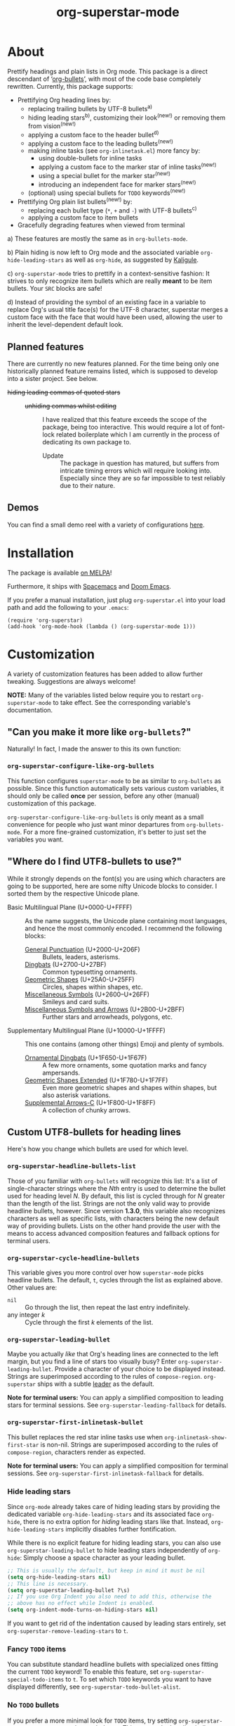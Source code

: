 #+TITLE: org-superstar-mode
#+STARTUP: showeverything
[[https://melpa.org/#/org-superstar][file:https://melpa.org/packages/org-superstar-badge.svg]] [[https://stable.melpa.org/#/org-superstar][file:https://stable.melpa.org/packages/org-superstar-badge.svg]]

[[file:sample_image.png]]

* About
  Prettify headings and plain lists in Org mode.  This package is a
  direct descendant of ‘[[https://github.com/sabof/org-bullets][org-bullets]]’, with most of the code base
  completely rewritten.  Currently, this package supports:

 * Prettifying Org heading lines by:
   + replacing trailing bullets by UTF-8 bullets^{a)}
   + hiding leading stars^{b)}, customizing their look^{(new!)} or removing
     them from vision^{(new!)}
   + applying a custom face to the header bullet^{d)}
   + applying a custom face to the leading bullets^{(new!)}
   + making inline tasks (see =org-inlinetask.el=) more fancy by:
     - using double-bullets for inline tasks
     - applying a custom face to the marker star of inline tasks^{(new!)}
     - using a special bullet for the marker star^{(new!)}
     - introducing an independent face for marker stars^{(new!)}
   + (optional) using special bullets for =TODO= keywords^{(new!)}
 * Prettifying Org plain list bullets^{(new!)} by:
   + replacing each bullet type (~*~, ~+~ and ~-~) with UTF-8 bullets^{c)}
   + applying a custom face to item bullets
 * Gracefully degrading features when viewed from terminal

a) These features are mostly the same as in ~org-bullets-mode~.

b) Plain hiding is now left to Org mode and the associated
variable ~org-hide-leading-stars~ as well as ~org-hide~, as suggested
by [[https://github.com/Kaligule][Kaligule]].

c) ~org-superstar-mode~ tries to prettify in a context-sensitive
fashion: It strives to only recognize item bullets which are really
*meant* to be item bullets.  Your ~SRC~ blocks are safe!

d) Instead of providing the symbol of an existing face in a
variable to replace Org's usual title face(s) for the UTF-8 character,
superstar merges a custom face with the face that would have been
used, allowing the user to inherit the level-dependent default look.

** Planned features
   There are currently no new features planned. For the time being
   only one historically planned feature remains listed, which is
   supposed to develop into a sister project.  See below.

   * +hiding leading commas of quoted stars+ ::
     + +unhiding commas whilst editing+ ::
          I have realized that this feature exceeds the scope of the
          package, being too interactive.  This would require a lot of
          font-lock related boilerplate which I am currently in the
          process of dedicating its own package to.
       - Update :: The package in question has matured, but suffers
                   from intricate timing errors which will require
                   looking into.  Especially since they are so far
                   impossible to test reliably due to their nature.

** Demos
   You can find a small demo reel with a variety of configurations
   [[file:DEMO.org][here]].

* Installation

  The package is available [[https://melpa.org/#/org-superstar][on MELPA]]!

  Furthermore, it ships with [[https://github.com/syl20bnr/spacemacs][Spacemacs]] and [[https://github.com/hlissner/doom-emacs][Doom Emacs]].

  If you prefer a manual installation, just plug =org-superstar.el= into
  your load path and add the following to your =.emacs=:
#+BEGIN_SRC elisp
(require 'org-superstar)
(add-hook 'org-mode-hook (lambda () (org-superstar-mode 1)))
#+END_SRC

* Customization
  A variety of customization features has been added to allow further
  tweaking.  Suggestions are always welcome!

  *NOTE:* Many of the variables listed below require you to restart
  ~org-superstar-mode~ to take effect.  See the corresponding variable's
  documentation.

** "Can you make it more like =org-bullets=?"
   Naturally!  In fact, I made the answer to this its own function:

*** ~org-superstar-configure-like-org-bullets~
    This function configures ~superstar-mode~ to be as similar to
    =org-bullets= as possible.  Since this function automatically sets
    various custom variables, it should only be called *once* per
    session, before any other (manual) customization of this package.

    ~org-superstar-configure-like-org-bullets~ is only meant as a small
    convenience for people who just want minor departures from
    ~org-bullets-mode~.  For a more fine-grained customization, it's
    better to just set the variables you want.

** "Where do I find UTF8-bullets to use?"
   While it strongly depends on the font(s) you are using which
   characters are going to be supported, here are some nifty Unicode
   blocks to consider.  I sorted them by the respective Unicode plane.

   * Basic Multilingual Plane (U+0000-U+FFFF) :: As the name suggests,
        the Unicode plane containing most languages, and hence the
        most commonly encoded.  I recommend the following blocks:
     + [[https://en.wikipedia.org/wiki/General_Punctuation][General Punctuation]] (U+2000-U+206F) :: Bullets, leaders, asterisms.
     + [[https://en.wikipedia.org/wiki/Dingbat#Unicode][Dingbats]] (U+2700-U+27BF) :: Common typesetting ornaments.
     + [[https://en.wikipedia.org/wiki/Geometric_Shapes][Geometric Shapes]] (U+25A0-U+25FF) :: Circles, shapes within
          shapes, etc.
     + [[https://en.wikipedia.org/wiki/Miscellaneous_Symbols][Miscellaneous Symbols]] (U+2600–U+26FF) :: Smileys and card suits.
     + [[https://en.wikipedia.org/wiki/Miscellaneous_Symbols_and_Arrows][Miscellaneous Symbols and Arrows]] (U+2B00-U+2BFF) ::
           Further stars and arrowheads, polygons, etc.
   * Supplementary Multilingual Plane (U+10000-U+1FFFF) ::  This one
        contains (among other things) Emoji and plenty of symbols.
     + [[https://en.wikipedia.org/wiki/Ornamental_Dingbats][Ornamental Dingbats]] (U+1F650-U+1F67F) :: A few more ornaments,
          some quotation marks and fancy ampersands.
     + [[https://en.wikipedia.org/wiki/Geometric_Shapes_Extended][Geometric Shapes Extended]] (U+1F780-U+1F7FF) ::
          Even more geometric shapes and shapes within shapes, but
          also asterisk variations.
     + [[https://en.wikipedia.org/wiki/Supplemental_Arrows-C][Supplemental Arrows-C]] (U+1F800-U+1F8FF) :: A collection of chunky
           arrows.


** Custom UTF8-bullets for heading lines
   Here's how you change which bullets are used for which level.

*** ~org-superstar-headline-bullets-list~
    Those of you familiar with =org-bullets= will recognize this list:
    It's a list of single-character strings where the /Nth/ entry is
    used to determine the bullet used for heading level /N/.  By
    default, this list is cycled through for /N/ greater than the length
    of the list.  Strings are not the only valid way to provide
    headline bullets, however.  Since version *1.3.0*, this variable
    also recognizes characters as well as specific lists, with
    characters being the new default way of providing bullets.  Lists
    on the other hand provide the user with the means to access
    advanced composition features and fallback options for terminal
    users.

*** ~org-superstar-cycle-headline-bullets~
    This variable gives you more control over how ~superstar-mode~ picks
    headline bullets.  The default, ~t~, cycles through the list as
    explained above.  Other values are:

    * ~nil~ :: Go through the list, then repeat the last entry
               indefinitely.
    * any integer /k/ :: Cycle through the first /k/ elements of the list.

*** ~org-superstar-leading-bullet~
    Maybe you actually /like/ that Org's heading lines are connected to
    the left margin, but you find a line of stars too visually busy?
    Enter ~org-superstar-leading-bullet~.  Provide a character of your
    choice to be displayed instead.  Strings are superimposed
    according to the rules of ~compose-region~.  =org-superstar= ships
    with a subtle [[https://en.wikipedia.org/wiki/Leader_(typography)][leader]] as the default.

    *Note for terminal users:* You can apply a simplified composition to
    leading stars for terminal sessions.  See
    ~org-superstar-leading-fallback~ for details.

*** ~org-superstar-first-inlinetask-bullet~
    This bullet replaces the red star inline tasks use when
    ~org-inlinetask-show-first-star~ is non-nil.  Strings are
    superimposed according to the rules of ~compose-region~, characters
    render as expected.

    *Note for terminal users:* You can apply a simplified composition
    for terminal sessions.  See
    ~org-superstar-first-inlinetask-fallback~ for details.

*** Hide leading stars
    Since ~org-mode~ already takes care of hiding leading stars by
    providing the dedicated variable ~org-hide-leading-stars~ and its
    associated face ~org-hide~, there is no extra option for /hiding/
    leading stars like that.  Instead, ~org-hide-leading-stars~
    implicitly disables further fontification.

    While there is no explicit feature for hiding leading stars, you
    can also use ~org-superstar-leading-bullet~ to hide leading stars
    independently of ~org-hide~: Simply choose a space character as your
    leading bullet.

    #+BEGIN_SRC emacs-lisp
      ;; This is usually the default, but keep in mind it must be nil
      (setq org-hide-leading-stars nil)
      ;; This line is necessary.
      (setq org-superstar-leading-bullet ?\s)
      ;; If you use Org Indent you also need to add this, otherwise the
      ;; above has no effect while Indent is enabled.
      (setq org-indent-mode-turns-on-hiding-stars nil)
    #+END_SRC

    If you want to get rid of the indentation caused by leading stars
    entirely, set ~org-superstar-remove-leading-stars~ to ~t~.

*** Fancy =TODO= items
    You can substitute standard headline bullets with specialized ones
    fitting the current =TODO= keyword!  To enable this feature, set
    ~org-superstar-special-todo-items~ to ~t~.  To set which =TODO= keywords
    you want to have displayed differently, see
    ~org-superstar-todo-bullet-alist~.

*** No =TODO= bullets
    If you prefer a more minimal look for =TODO= items, try setting
    ~org-superstar-special-todo-items~ to the symbol ~hide~.  This causes
    the heading bullet to disappear entirely for =TODO= items.

** Custom UTF8-Bullets for plain lists
   Why stop at heading lines?  Customize the look of your list bullets
   to make plain lists a little less so.

*** ~org-superstar-item-bullet-alist~
    Since the concept of "levels" does not really apply to lists, this
    association list simply assigns a UTF-8 character to each of the
    three possible bullet characters for plain Org lists.

*** ~org-superstar-prettify-item-bullets~
    Exactly as it says on the tin.  Set this variable to ~nil~ to stop
    ~org-superstar-mode~ from prettifying lists.

*** Fast Plain List Items
    The default syntax-checking done to ensure only actual plain list
    items are prettified is rather expensive, but usually not
    expensive enough to cause significant slowdown.  This can change
    when dealing with Org files containing hundreds or even thousands
    of plain list items.  The command
    =org-superstar-toggle-lightweight-lists= allows the user to disable
    syntax checking for plain lists both interactively and in code.
    For example, if you experience issues for files with more than 100
    list items, you could simply add the following to ~org-mode-hook~
    instead of a direct call to ~org-superstar-mode~:

    #+BEGIN_SRC emacs-lisp
      (defun my-auto-lightweight-mode ()
        "Start Org Superstar differently depending on the number of lists items."
        (let ((list-items
               (count-matches "^[ \t]*?\\([+-]\\|[ \t]\\*\\)"
                              (point-min) (point-max))))
          (unless (< list-items 100)
            (org-superstar-toggle-lightweight-lists)))
        (org-superstar))

      (add-hook 'org-mode-hook #'my-auto-lightweight-mode)
    #+END_SRC

** Custom faces
   These faces allow you to further manipulate the look and feel of
   prettified bullets.

*** ~org-superstar-header-bullet~: "Use ~org-level-N~, but..."
    A face containing essentially the /difference/ between the default
    heading face for the given level (like ~org-level-1~) and the
    bullet.  This face is completely unspecified by default.  Any
    property set will override the corresponding face property of
    ~org-level-N~.

*** ~org-superstar-leading~
    A face used to display leading stars if
    ~org-superstar-prettify-leading-stars~ is enabled.

*** ~org-superstar-item~
    A face used to display prettified plain list bullets if
    ~org-superstar-prettify-item-bullets~ is enabled.

*** ~org-superstar-first~
    A face used for the marker star of inline tasks (see the package
    ~org-inlinetask~, in particular ~org-inlinetask-show-first-star~
    instead of the default ~org-warning~, which it inherits from by
    default.

* FAQ / Troubleshooting

** "Question marks everywhere!  Help!"
   Did you enable this mode for example in a terminal session and have
   been greeted by wonky replacement characters like ‘�’ or plain
   question marks in headlines or items?  Try turning
   ~org-superstar-mode~ off to see what its /supposed/ to be if it is too
   visually broken to recognize.  The fix depends on whether you are
   experiencing this on a graphical or terminal display.

*** Question mark salad on terminal
    This usually happens because the font of your terminal does not
    have a glyph for a bullet character you are using.  There are two
    plausible fixes:

    1) *Change your terminal font:* Emacs has no control over the font
       of your terminal display.  As a consequence, if you want to
       keep these particular bullets, your best bet is to change the
       font.  For example, the default settings should work out of the
       box for the excellent *DejaVu Sans Mono*.
    2) *Utilize terminal fallback options:* Org Superstar is written
       with terminal users in mind.  Hence you can roll an entirely
       different set of bullets for terminal sessions without much
       effort.  Leading stars have ~org-superstar-leading-fallback~.
       Headline bullets themselves can be declared independently for
       graphical and terminal displays in
       ~org-superstar-headline-bullets-list~.  For example, replacing an
       entry ~?◉~ with the entry ~("◉" ?*)~ will make the headline bullet
       that would normally display as ‘◉’ a plain asterisk on terminal
       displays.
    3) *Replace the bullet character altogether:* A valid option, but
       likely not the most desirable.  Check out the documentation for
       more info on how to customize this package.

*** Borked even in graphical sessions
    In this case it is all up to your Emacs configuration.  The
    problem remains the fonts available, this time to Emacs.  You can
    either [[https://www.emacswiki.org/emacs/SetFonts][change your Emacs font]] or specify specific fonts for
    specific Unicode character ranges, which is part of Emacs'
    intricate face system.

** "This mode causes significant slowdown!"
   I have looked into the matter [[https://github.com/integral-dw/org-superstar-mode/issues/3][in the past]], and from what I
   understand the usual cause of this is relates to a deeper rooted
   issue involving fonts and font-lock reliant packages.  I recommend
   adding the following to your =.emacs=:
   #+BEGIN_SRC emacs-lisp
   (setq inhibit-compacting-font-caches t)
   #+END_SRC
   or any more fancy variation thereof.  This variable also holds
   further information regarding what I believe is the cause of the
   problem.  If this should not fix the problem, please consider
   opening an issue or sending me a mail!

*** "I experience lag when working with long plain lists!"
    By default, Org Superstar does expensive syntax checking to ensure
    plain lists are actual plain lists.  This is usually not an issue
    for small files.  However, this may pose a problem when your file
    contains hundreds or thousands of items!  You can deal with this
    interactively using the command
    =org-superstar-toggle-lightweight-lists=.  See also the subsection
    "*Fast Plain List Items*" above.

** "I get an error when trying to use it."
   This of course should not happen.  If your problem is not listed
   below, please file a bug report!
*** Unknown function: ~org-element-lineage~
    This is one of the functions my package relies on missing in older
    versions of Org.  The following hack should circumvent the issue,
    at the cost of the package treating some comments in code blocks
    as lists.  Just put it in your ~.emacs~ before loading up the
    package.  If I messed up and this does not fix the problem, be
    sure to open an Issue!
    #+BEGIN_SRC emacs-lisp
      (setq-default org-superstar-lightweight-lists t)
      (defun org-element-lineage (x)
        "Mock function for future Org feature."
        nil)
    #+END_SRC

** "What are these weird points in front of heading bullets?"
   While Org Bullet mode ships only with a feature to hide leading
   stars, Org Superstar allows you to customize leading stars to still
   provide some visual guidance without causing too much visual noise.
   For more information on this topic, see the Section *Customization*
   above, in particular the subsections ~org-superstar-leading-bullet~
   and *Hide leading stars*.

* NEWS

** =2021-02-16=
   *1.5.0* has been released, adding support for hiding TODO item
   bullets as well as specifying a default bullet.  As for the plans
   for *2.0.0*: after lots of deliberation I have come to the conclusion
   that there is no currently scheduled change that would justify a
   major version number change.

** =2021-02-11=
   Since I have been asked whether there is a way to extend Superstar
   to other minor modes.  The bad news is: no, not feasibly.  The good
   news is: I have created a comparably simple template for this exact
   purpose for other people to bring a Superstar-like mode to your
   favorite Outline-type of mode: [[https://github.com/integral-dw/superstar-kit][Superstar Kit]]!

   Also: Earlier this month, Superstar has reached over 65536 (2^{16})
   downloads!  Again, thank you!

* Announcement Log
** =2020-02-02=
   *Good news!* The project is reaching an /acceptable/ first draft state.
   This means I am now preparing getting this package properly wrapped
   up and published on MELPA, with a side goal of trying to also be
   available on ELPA.  My conservative estimate for at least being
   available on MELPA is roughly by the end of this month.

** =2020-02-03=
   Everything went better than expected!  The tests seem to cover most
   use cases now, and it seems I have added proper terminal support.

** =2020-02-04=
   I set up a pull request, we will see how this goes.

** =2020-02-15=
   Version *0.3.0* is out and tagged for your convenience.  I am now
   content enough with the package to "freeze" elements of the API for
   good and move to version *1.0.0* once the pull request is closed.  I
   will keep the "under construction" tags around for the time being,
   however.

** =2020-02-16=
   Version *0.4.0* has been released!  You can now associate =TODO=
   keywords with special headline bullets.

** =2020-02-17=
   Version *0.5.0* now supports a new kind of way to hide leading
   bullets: Instead of using =org-hide=, setting
   ~org-superstar-remove-leading-stars~ allows you hide them akin to
   emphasis markers (see =org-hide-emphasis-markers=).

** =2020-02-26=
   Version *1.0.0* has been released!  With this I consider the package
   as ready for use as it gets.  The change primarily means that:
   * I will try my best not to break backwards compatibility.
   * If I conclude that I have to, I will not do it silently.
     Instead, you can rely on appropriate warnings.
   * Even then, a backwards incompatible change will result it a
     major version number change.

** =2020-03-08=
   The package is now available on MELPA!  My sincerest thanks to all
   the people on GitHub and the Org mailing list that helped me along!
   I would not have managed without you! :)

** =2020-04-01=
   A minor status update.  [[https://melpa.org/#/org-superstar][We cracked the 500 downloads mark on MELPA!]]
   Unbelievable! Thank you all for your support!  Should we reach the
   1-2000 downloads mark by the end of the year, I will consider
   contacting major Emacs releases shipping with org-bullets, such as
   Spacemacs or Doom.

   In other news, version *1.1.0* is now available, providing a few
   minor fixes, as well as a new feature to disable expensive syntax
   checks for plain list items. See the FAQ for more info.

** =2020-04-14=
   Version *1.2.0* is now available.  This version adds support for
   using advanced features of ~compose-region~ for TODO item bullets.

   Also, the package's downloads doubled in less than two weeks,
   meaning Org Superstar now has [[https://melpa.org/#/org-superstar][over 1000 downloads on MELPA]]!  I have
   given the whole situation some more thought, and decided that I
   will contact the Spacemacs team should we reach 2000 downloads this
   year, which I would consider enough proof of the package's
   popularity.

** =2020-08-08=
   Version *1.3.0* is here!  This version adds support for using
   advanced features of ~compose-region~ for headline bullets, thus
   continuing efforts to make the package more visually coherent for
   general setups while remaining terminal friendly.

   In other news, Org Superstar reached [[https://melpa.org/#/org-superstar][over 16000 downloads on MELPA]]!
   This is absolutely insane, and already surpasses my hopes for this
   year by more than a factor of 8!  I am speechless.  And, as
   promised, +I will contact the Spacemacs team sometimes this year.+
   Turns out, Org Superstar [[https://github.com/syl20bnr/spacemacs/issues/13831][replaced Org Bullets]] as of the 7th of June
   on Spacemacs' ~develop~ branch!  And it also ships with [[https://github.com/hlissner/doom-emacs][Doom Emacs]]!
   With that, I have essentially reached every goal I had for this
   package.  However, I will naturally continue maintenance and remain
   open towards feature suggestions.

** =2020-08-29=
   org-superstar has reached over 32768 (2^{15}) downloads this week!
   This is absolutely amazing.  If there is any room for improvement,
   I'm very open to suggestions from the community!

** =2020-08-18=
   We have reached version *1.4.0*, which concludes the series of
   feature updates I have planned out.  In other words, this package
   has reached a point of maturity where I would consider it complete.
   This does /not/ mean that no new features will be added/accepted, but
   it does mean that I will from now on rely on feature suggestions
   from the community, and focus on maintenance rather than
   innovation.  The next scheduled update (*2.0.0*) will likely involve
   a subtle revamp of the default values.  I will keep you posted.

#  LocalWords:  Org's MELPA ELPA Worg fontification TODO README UTF Spacemacs
#  LocalWords:  Org fallback setups asterisms Emoji Smileys Borked
